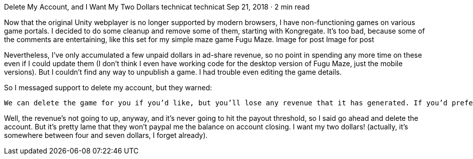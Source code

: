 Delete My Account, and I Want My Two Dollars
technicat
technicat
Sep 21, 2018 · 2 min read

Now that the original Unity webplayer is no longer supported by modern browsers, I have non-functioning games on various game portals. I decided to do some cleanup and remove some of them, starting with Kongregate. It’s too bad, because some of the comments are entertaining, like this set for my simple maze game Fugu Maze.
Image for post
Image for post

Nevertheless, I’ve only accumulated a few unpaid dollars in ad-share revenue, so no point in spending any more time on these even if I could update them (I don’t think I even have working code for the desktop version of Fugu Maze, just the mobile versions). But I couldn’t find any way to unpublish a game. I had trouble even editing the game details.

So I messaged support to delete my account, but they warned:

    We can delete the game for you if you’d like, but you’ll lose any revenue that it has generated. If you’d prefer to keep the revenue so far, we can just unpublish the game so that no one will be able to play it anymore. Let us know which option would be better for you!

Well, the revenue’s not going to up, anyway, and it’s never going to hit the payout threshold, so I said go ahead and delete the account. But it’s pretty lame that they won’t paypal me the balance on account closing. I want my two dollars! (actually, it’s somewhere between four and seven dollars, I forget already).
